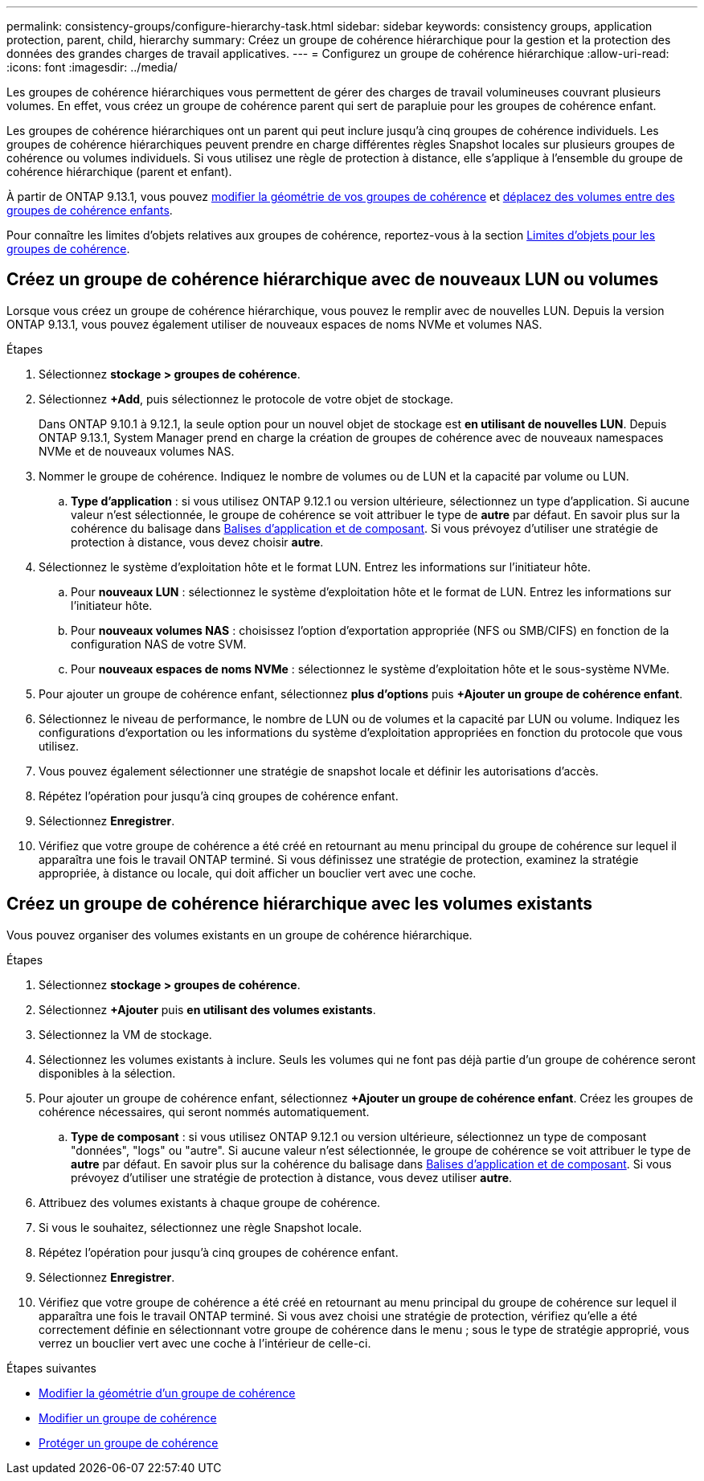 ---
permalink: consistency-groups/configure-hierarchy-task.html 
sidebar: sidebar 
keywords: consistency groups, application protection, parent, child, hierarchy 
summary: Créez un groupe de cohérence hiérarchique pour la gestion et la protection des données des grandes charges de travail applicatives. 
---
= Configurez un groupe de cohérence hiérarchique
:allow-uri-read: 
:icons: font
:imagesdir: ../media/


[role="lead"]
Les groupes de cohérence hiérarchiques vous permettent de gérer des charges de travail volumineuses couvrant plusieurs volumes. En effet, vous créez un groupe de cohérence parent qui sert de parapluie pour les groupes de cohérence enfant.

Les groupes de cohérence hiérarchiques ont un parent qui peut inclure jusqu'à cinq groupes de cohérence individuels. Les groupes de cohérence hiérarchiques peuvent prendre en charge différentes règles Snapshot locales sur plusieurs groupes de cohérence ou volumes individuels. Si vous utilisez une règle de protection à distance, elle s'applique à l'ensemble du groupe de cohérence hiérarchique (parent et enfant).

À partir de ONTAP 9.13.1, vous pouvez xref:modify-geometry-task.html[modifier la géométrie de vos groupes de cohérence] et xref:modify-task.html[déplacez des volumes entre des groupes de cohérence enfants].

Pour connaître les limites d'objets relatives aux groupes de cohérence, reportez-vous à la section xref:limits.html[Limites d'objets pour les groupes de cohérence].



== Créez un groupe de cohérence hiérarchique avec de nouveaux LUN ou volumes

Lorsque vous créez un groupe de cohérence hiérarchique, vous pouvez le remplir avec de nouvelles LUN. Depuis la version ONTAP 9.13.1, vous pouvez également utiliser de nouveaux espaces de noms NVMe et volumes NAS.

.Étapes
. Sélectionnez *stockage > groupes de cohérence*.
. Sélectionnez *+Add*, puis sélectionnez le protocole de votre objet de stockage.
+
Dans ONTAP 9.10.1 à 9.12.1, la seule option pour un nouvel objet de stockage est **en utilisant de nouvelles LUN**. Depuis ONTAP 9.13.1, System Manager prend en charge la création de groupes de cohérence avec de nouveaux namespaces NVMe et de nouveaux volumes NAS.

. Nommer le groupe de cohérence. Indiquez le nombre de volumes ou de LUN et la capacité par volume ou LUN.
+
.. **Type d'application** : si vous utilisez ONTAP 9.12.1 ou version ultérieure, sélectionnez un type d'application. Si aucune valeur n'est sélectionnée, le groupe de cohérence se voit attribuer le type de **autre** par défaut. En savoir plus sur la cohérence du balisage dans xref:index.html#application-and-component-tags[Balises d'application et de composant]. Si vous prévoyez d'utiliser une stratégie de protection à distance, vous devez choisir *autre*.


. Sélectionnez le système d'exploitation hôte et le format LUN. Entrez les informations sur l'initiateur hôte.
+
.. Pour **nouveaux LUN** : sélectionnez le système d'exploitation hôte et le format de LUN. Entrez les informations sur l'initiateur hôte.
.. Pour **nouveaux volumes NAS** : choisissez l'option d'exportation appropriée (NFS ou SMB/CIFS) en fonction de la configuration NAS de votre SVM.
.. Pour **nouveaux espaces de noms NVMe** : sélectionnez le système d'exploitation hôte et le sous-système NVMe.


. Pour ajouter un groupe de cohérence enfant, sélectionnez *plus d'options* puis *+Ajouter un groupe de cohérence enfant*.
. Sélectionnez le niveau de performance, le nombre de LUN ou de volumes et la capacité par LUN ou volume. Indiquez les configurations d'exportation ou les informations du système d'exploitation appropriées en fonction du protocole que vous utilisez.
. Vous pouvez également sélectionner une stratégie de snapshot locale et définir les autorisations d'accès.
. Répétez l'opération pour jusqu'à cinq groupes de cohérence enfant.
. Sélectionnez *Enregistrer*.
. Vérifiez que votre groupe de cohérence a été créé en retournant au menu principal du groupe de cohérence sur lequel il apparaîtra une fois le travail ONTAP terminé. Si vous définissez une stratégie de protection, examinez la stratégie appropriée, à distance ou locale, qui doit afficher un bouclier vert avec une coche.




== Créez un groupe de cohérence hiérarchique avec les volumes existants

Vous pouvez organiser des volumes existants en un groupe de cohérence hiérarchique.

.Étapes
. Sélectionnez *stockage > groupes de cohérence*.
. Sélectionnez *+Ajouter* puis *en utilisant des volumes existants*.
. Sélectionnez la VM de stockage.
. Sélectionnez les volumes existants à inclure. Seuls les volumes qui ne font pas déjà partie d'un groupe de cohérence seront disponibles à la sélection.
. Pour ajouter un groupe de cohérence enfant, sélectionnez *+Ajouter un groupe de cohérence enfant*. Créez les groupes de cohérence nécessaires, qui seront nommés automatiquement.
+
.. **Type de composant** : si vous utilisez ONTAP 9.12.1 ou version ultérieure, sélectionnez un type de composant "données", "logs" ou "autre". Si aucune valeur n'est sélectionnée, le groupe de cohérence se voit attribuer le type de **autre** par défaut. En savoir plus sur la cohérence du balisage dans xref:index.html#application-and-component-tags[Balises d'application et de composant]. Si vous prévoyez d'utiliser une stratégie de protection à distance, vous devez utiliser *autre*.


. Attribuez des volumes existants à chaque groupe de cohérence.
. Si vous le souhaitez, sélectionnez une règle Snapshot locale.
. Répétez l'opération pour jusqu'à cinq groupes de cohérence enfant.
. Sélectionnez *Enregistrer*.
. Vérifiez que votre groupe de cohérence a été créé en retournant au menu principal du groupe de cohérence sur lequel il apparaîtra une fois le travail ONTAP terminé. Si vous avez choisi une stratégie de protection, vérifiez qu'elle a été correctement définie en sélectionnant votre groupe de cohérence dans le menu ; sous le type de stratégie approprié, vous verrez un bouclier vert avec une coche à l'intérieur de celle-ci.


.Étapes suivantes
* xref:xref:modify-geometry-task.html[Modifier la géométrie d'un groupe de cohérence]
* xref:modify-task.html[Modifier un groupe de cohérence]
* xref:protect-task.html[Protéger un groupe de cohérence]

